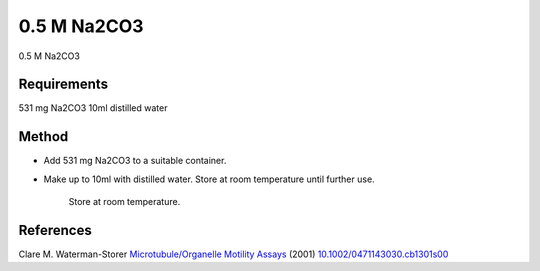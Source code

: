 0.5 M Na2CO3
========================================================================================================

.. sectionauthor:: Martin Fitzpatrick <martin.fitzpatrick@gmail.com>
.. tags:: media-solutions

0.5 M Na2CO3






Requirements
------------
531 mg Na2CO3
10ml distilled water


Method
------

- Add 531 mg Na2CO3 to a suitable container. 

- Make up to 10ml with distilled water. Store at room temperature until further use.

    Store at room temperature.




References
----------


Clare M. Waterman-Storer `Microtubule/Organelle Motility Assays <http://dx.doi.org/10.1002/0471143030.cb1301s00>`__  (2001)
`10.1002/0471143030.cb1301s00 <http://dx.doi.org/10.1002/0471143030.cb1301s00>`__





